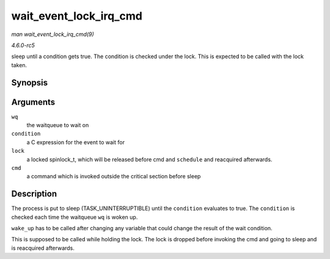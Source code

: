 .. -*- coding: utf-8; mode: rst -*-

.. _API-wait-event-lock-irq-cmd:

=======================
wait_event_lock_irq_cmd
=======================

*man wait_event_lock_irq_cmd(9)*

*4.6.0-rc5*

sleep until a condition gets true. The condition is checked under the
lock. This is expected to be called with the lock taken.


Synopsis
========

.. c:function:: wait_event_lock_irq_cmd( wq, condition, lock, cmd )

Arguments
=========

``wq``
    the waitqueue to wait on

``condition``
    a C expression for the event to wait for

``lock``
    a locked spinlock_t, which will be released before cmd and
    ``schedule`` and reacquired afterwards.

``cmd``
    a command which is invoked outside the critical section before sleep


Description
===========

The process is put to sleep (TASK_UNINTERRUPTIBLE) until the
``condition`` evaluates to true. The ``condition`` is checked each time
the waitqueue ``wq`` is woken up.

``wake_up`` has to be called after changing any variable that could
change the result of the wait condition.

This is supposed to be called while holding the lock. The lock is
dropped before invoking the cmd and going to sleep and is reacquired
afterwards.


.. ------------------------------------------------------------------------------
.. This file was automatically converted from DocBook-XML with the dbxml
.. library (https://github.com/return42/sphkerneldoc). The origin XML comes
.. from the linux kernel, refer to:
..
.. * https://github.com/torvalds/linux/tree/master/Documentation/DocBook
.. ------------------------------------------------------------------------------
